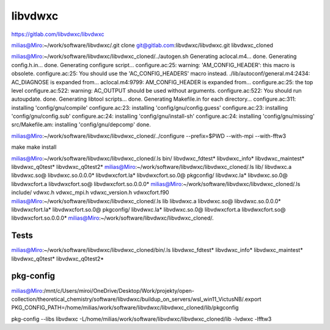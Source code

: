 ========
libvdwxc
========

https://gitlab.com/libvdwxc/libvdwxc


milias@Miro:~/work/software/libvdwxc/.git clone git@gitlab.com:libvdwxc/libvdwxc.git libvdwxc_cloned

milias@Miro:~/work/software/libvdwxc/libvdwxc_cloned/../autogen.sh
Generating aclocal.m4...
done.
Generating config.h.in...
done.
Generating configure script...
configure.ac:25: warning: 'AM_CONFIG_HEADER': this macro is obsolete.
configure.ac:25: You should use the 'AC_CONFIG_HEADERS' macro instead.
./lib/autoconf/general.m4:2434: AC_DIAGNOSE is expanded from...
aclocal.m4:9799: AM_CONFIG_HEADER is expanded from...
configure.ac:25: the top level
configure.ac:522: warning: AC_OUTPUT should be used without arguments.
configure.ac:522: You should run autoupdate.
done.
Generating libtool scripts...
done.
Generating Makefile.in for each directory...
configure.ac:311: installing 'config/gnu/compile'
configure.ac:23: installing 'config/gnu/config.guess'
configure.ac:23: installing 'config/gnu/config.sub'
configure.ac:24: installing 'config/gnu/install-sh'
configure.ac:24: installing 'config/gnu/missing'
src/Makefile.am: installing 'config/gnu/depcomp'
done.

milias@Miro:~/work/software/libvdwxc/libvdwxc_cloned/../configure --prefix=$PWD  --with-mpi  --with-fftw3

make
make install


milias@Miro:~/work/software/libvdwxc/libvdwxc_cloned/.ls bin/
libvdwxc_fdtest*  libvdwxc_info*  libvdwxc_maintest*  libvdwxc_q0test*  libvdwxc_q0test2*
milias@Miro:~/work/software/libvdwxc/libvdwxc_cloned/.ls lib/
libvdwxc.a    libvdwxc.so@    libvdwxc.so.0.0.0*  libvdwxcfort.la*  libvdwxcfort.so.0@      pkgconfig/
libvdwxc.la*  libvdwxc.so.0@  libvdwxcfort.a      libvdwxcfort.so@  libvdwxcfort.so.0.0.0*
milias@Miro:~/work/software/libvdwxc/libvdwxc_cloned/.ls include/
vdwxc.h  vdwxc_mpi.h  vdwxc_version.h  vdwxcfort.f90
milias@Miro:~/work/software/libvdwxc/libvdwxc_cloned/.ls lib
libvdwxc.a    libvdwxc.so@    libvdwxc.so.0.0.0*  libvdwxcfort.la*  libvdwxcfort.so.0@      pkgconfig/
libvdwxc.la*  libvdwxc.so.0@  libvdwxcfort.a      libvdwxcfort.so@  libvdwxcfort.so.0.0.0*
milias@Miro:~/work/software/libvdwxc/libvdwxc_cloned/.


Tests
~~~~~
milias@Miro:~/work/software/libvdwxc/libvdwxc_cloned/bin/.ls
libvdwxc_fdtest*  libvdwxc_info*  libvdwxc_maintest*  libvdwxc_q0test*  libvdwxc_q0test2*

pkg-config
~~~~~~~~~~
milias@Miro:/mnt/c/Users/miroi/OneDrive/Desktop/Work/projekty/open-collection/theoretical_chemistry/software/libvdwxc/buildup_on_servers/wsl_win11_VictusNB/.export PKG_CONFIG_PATH=/home/milias/work/software/libvdwxc/libvdwxc_cloned/lib/pkgconfig

pkg-config --libs libvdwxc
-L/home/milias/work/software/libvdwxc/libvdwxc_cloned/lib -lvdwxc -lfftw3

